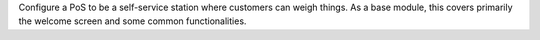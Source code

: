 Configure a PoS to be a self-service station where customers can weigh things. As a base module, this covers primarily the welcome screen and some common functionalities.
